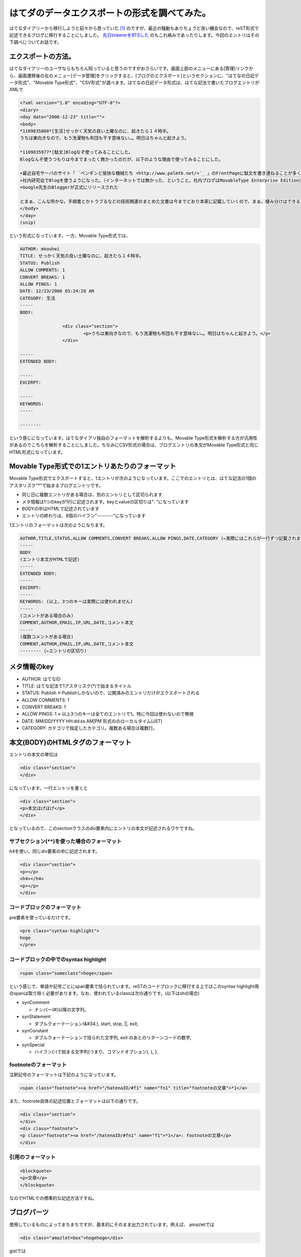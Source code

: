 はてダのデータエクスポートの形式を調べてみた。
==============================================

はてなダイアリーから移行しようと前々から思っていた [#]_ のですが、最近の騒動もありちょうど良い機会なので、reST形式で記述できるブログに移行することにしました。 `先日tinkererをBTSした <http://d.hatena.ne.jp/mkouhei/20120321/1332262947>`_ のもこれ絡みであったりします。今回のエントリはその下調べについてお話です。


エクスポートの方法。
--------------------

はてなダイアリーのユーザならもちろん知っていると思うのですがおさらいです。画面上部のメニューにある[管理]リンクから、画面遷移後の左のメニュー[データ管理]をクリックすると、[ブログのエクスポート]というセクションに、"はてなの日記データ形式"、"Movable Type形式"、"CSV形式"が選べます。はてなの日記データ形式は、はてな記法で書いたブログエントリがXMLで


.. code-block:: text


    <?xml version="1.0" encoding="UTF-8"?>
    <diary>
    <day date="2006-12-23" title="">
    <body>
    *1169835868*[生活]せっかく天気の良い土曜なのに、起きたら１４時半。
    うちは東向きなので、もう洗濯物も布団も干す意味ない…。明日はちゃんと起きよう。
    
    *1169835977*[駄文]Blogなぞ使ってみることにした。
    Blogなんぞ使うつもりは今までまったく無かったのだが、以下のような理由で使ってみることにした。
    
    +最近自宅サーバのサイト「 `ペンギンと愉快な機械たち <http://www.palmtb.net/>`_ 」のFrontPageに駄文を書き連ねることが多くなった。（でも、いつ書いたのか分からないんだよな）
    +社内研究会でBlogを使うようになった。（インターネットでは無かった、ということ。社内ブログはMovableType Enterprise Edition）
    +Google先生のBloggerが正式にリリースされた
    
    とまぁ、こんな所かな。手順書とかトラブるなどの技術関連のまとめた文書は今までどおり本家に記載していくので、まぁ、棲み分けはできるかと。
    </body>
    </day>
    (snip)


という形式になっています。一方、Movable Type形式では、


.. code-block:: text

    AUTHOR: mkouhei
    TITLE: せっかく天気の良い土曜なのに、起きたら１４時半。
    STATUS: Publish
    ALLOW COMMENTS: 1
    CONVERT BREAKS: 1
    ALLOW PINGS: 1
    DATE: 12/23/2006 03:24:28 AM
    CATEGORY: 生活
    -----
    BODY:
    
                    <div class="section">
                            <p>うちは東向きなので、もう洗濯物も布団も干す意味ない…。明日はちゃんと起きよう。</p>
                    </div>
    
    -----
    EXTENDED BODY:
    
    -----
    EXCERPT:
    
    -----
    KEYWORDS:
    -----
    
    --------


という感じになっています。はてなダイアリ独自のフォーマットを解析するよりも、Movable Type形式を解析する方が汎用性があるのでこちらを解析することにしました。ちなみにCSV形式の場合は、ブログエントリの本文がMovable Type形式と同じHTML形式になっています。


Movable Type形式での1エントリあたりのフォーマット
-------------------------------------------------

Movable Type形式でエクスポートすると、1エントリが次のようになっています。ここでのエントリとは、はてな記法の1個のアスタリスク"\*"で始まるブログエントリです。


* 同じ日に複数エントリがある場合は、別のエントリとして区切られます
* メタ情報は1つのkeyが1行に記述されます。keyとvalueの区切りは": "になっています
* BODYの中はHTMLで記述されています
* エントリの終わりは、8個のハイフン"--------"になっています

1エントリのフォーマットは次のようになります。

.. code-block:: text

    AUTHOR,TITLE,STATUS,ALLOW COMMENTS,CONVERT BREAKS,ALLOW PINGS,DATE,CATEGORY (←実際にはこれらが一行ずつ記載されます)
    -----
    BODY
    (エントリ本文がHTMLで記述)
    -----
    EXTENDED BODY:
    -----
    EXCERPT:
    -----
    KEYWORDS: (以上、3つのキーは実際には使われません)
    -----
    (コメントがある場合のみ)
    COMMENT,AUTHOR,EMAIL,IP,URL,DATE,コメント本文
    -----
    (複数コメントがある場合)
    COMMENT,AUTHOR,EMAIL,IP,URL,DATE,コメント本文
    -------- (←エントリの区切り)


メタ情報のkey
-------------

* AUTHOR: はてなID
* TITLE: はてな記法で1アスタリスク(\*)で始まるタイトル
* STATUS: Publish ←Publishしかないので、公開済みのエントリだけがエクスポートされる
* ALLOW COMMENTS: 1
* CONVERT BREAKS: 1
* ALLOW PINGS: 1 ←以上3つのキーは全てのエントリで1。特に今回は使わないので無視
* DATE: MM/DD/YYYY HH:dd:ss AM|PM 形式ののローカルタイム(JST)
* CATEGORY: カテゴリで指定したカテゴリ。複数ある場合は複数行。

本文(BODY)のHTMLタグのフォーマット
----------------------------------

エントリの本文の単位は

.. code-block:: html

   <div class="section">
   </div>

になっています。一行エントリを書くと

.. code-block:: html

   <div class="section">
   <p>本文ほげほげ</p>
   </div>

となっているので、このsectionクラスのdiv要素内にエントリの本文が記述されるワケですね。


サブセクション(\*\*)を使った場合のフォーマット
^^^^^^^^^^^^^^^^^^^^^^^^^^^^^^^^^^^^^^^^^^^^^^

h4を使い、同じdiv要素の中に記述されます。


.. code-block:: html

   <div class="section">
   <p></p>
   <h4></h4>
   <p></p>
   </div>

コードブロックのフォーマット
^^^^^^^^^^^^^^^^^^^^^^^^^^^^

pre要素を使っているだけです。

.. code-block:: html

   <pre class="syntax-highlight">
   hoge
   </pre>

コードブロックの中でのsyntax highlight
^^^^^^^^^^^^^^^^^^^^^^^^^^^^^^^^^^^^^^

.. code-block:: html

   <span class="someclass">hoge</span>


という感じで、単語や記号ごとにspan要素で括られています。reSTのコードブロックに移行する上ではこのsyntax highlight用のspanは取り除く必要があります。なお、使われているclassは次の通りです。(以下はshの場合)

* synComment


  * ナンバー(#)以降の文字列。


* synStatement


  * ダブルクォーテーション(&#34;), start, stop, ||, exit, 


* synConstant


  * ダブルクォーテーションで括られた文字列, exit のあとのリターンコードの数字,


* synSpecial


  * ハイフン(-)で始まる文字列(つまり、コマンドオプション), {, }, 


footnoteのフォーマット
^^^^^^^^^^^^^^^^^^^^^^

注釈記号のフォーマットは下記のようになっています。

.. code-block:: html


   <span class="footnote"><a href="/hatenaID/#f1" name="fn1" title="footnoteの文章">*1</a>


また、footnote自体の記述位置とフォーマットは以下の通りです。


.. code-block:: html


   <div class="section">
   </div>
   <div class="footnote">
   <p class="footnote"><a href="/hatenaID/#fn1" name="f1">*1</a>: footnoteの文章</p>
   </div>


引用のフォーマット
^^^^^^^^^^^^^^^^^^

.. code-block:: html


   <blockquote>
   <p>文章</p>
   </blockquote>


なのでHTMLでの標準的な記述方法ですね。


ブログパーツ
------------


使用しているものによってまちまちですが、基本的にそのまま出力されています。例えば、
amazletでは


.. code-block:: html


   <div class="amazlet=box">hogehoge</div>


gistでは


.. code-block:: html


   <script src="https://gist.github.com/hoge.js?file=hoge.sh"></script>


という感じです。


次回に続く！


.. [#] 一番の理由は広告です。基本毎日更新しないと最新のエントリのすぐ下に広告が表示されるようになったこと、スマホのブラウザでアクセスすると問答無用で広告が表示されることが移行することを決心した理由です。私のブログを購読して下さっている方がいらっしゃるのはもちろん嬉しいのですが、自分のブログは備忘録であったり日記であったりと書いている一番の理由は、自分のためであるというのがあるので、意図しない広告が表示されるのはとても鬱陶しいのですよね。


.. author:: default
.. categories:: computer
.. tags:: ブログ移行
.. comments::
